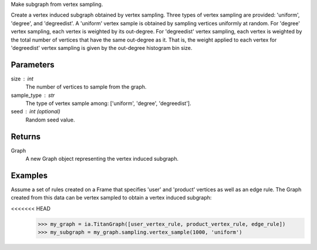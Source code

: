 Make subgraph from vertex sampling.

Create a vertex induced subgraph obtained by vertex sampling.
Three types of vertex sampling are provided: 'uniform', 'degree', and
'degreedist'.
A 'uniform' vertex sample is obtained by sampling vertices uniformly at random.
For 'degree' vertex sampling, each vertex is weighted by its out-degree.
For 'degreedist' vertex sampling, each vertex is weighted by the total
number of vertices that have the same out-degree as it.
That is, the weight applied to each vertex for 'degreedist' vertex sampling
is given by the out-degree histogram bin size.

Parameters
----------
size : int
    The number of vertices to sample from the graph.
sample_type : str
    The type of vertex sample among: ['uniform', 'degree', 'degreedist'].
seed : int (optional)
    Random seed value.

Returns
-------
Graph
    A new Graph object representing the vertex induced subgraph.

Examples
--------
Assume a set of rules created on a Frame that specifies 'user' and 'product'
vertices as well as an edge rule.
The Graph created from this data can be vertex sampled to obtain a vertex
induced subgraph:

.. code::

<<<<<<< HEAD
    >>> my_graph = ia.TitanGraph([user_vertex_rule, product_vertex_rule, edge_rule])
    >>> my_subgraph = my_graph.sampling.vertex_sample(1000, 'uniform')
